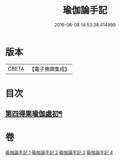 #+TITLE: 瑜伽論手記 
#+DATE: 2016-06-08 14:53:38.414999

* 版本
 |     CBETA|【電子佛典集成】|

* 目次
** [[file:KR6n0010_003.txt::003-0942c16][第四得果瑜伽處初¶]]

* 卷
[[file:KR6n0010_001.txt][瑜伽論手記 1]]
[[file:KR6n0010_002.txt][瑜伽論手記 2]]
[[file:KR6n0010_003.txt][瑜伽論手記 3]]
[[file:KR6n0010_004.txt][瑜伽論手記 4]]


